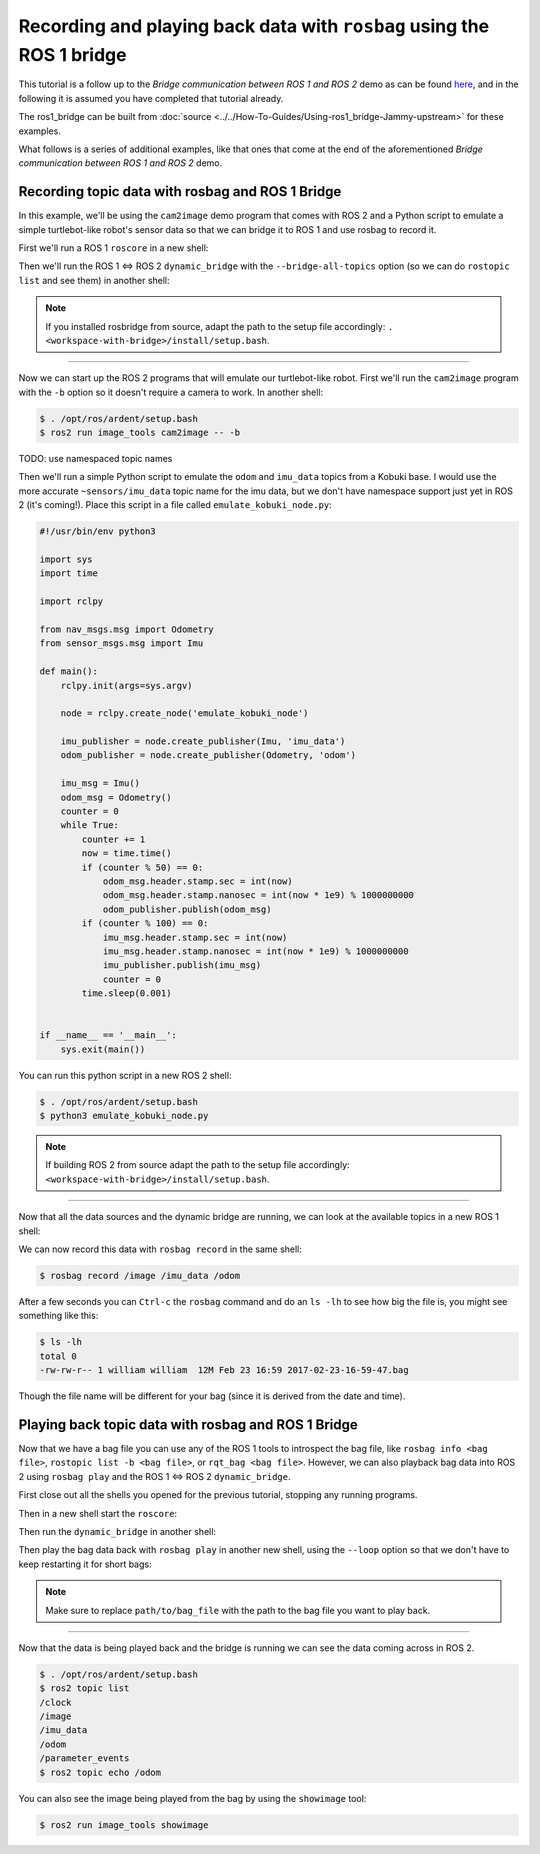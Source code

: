 .. redirect-from::

    Rosbag-with-ROS1-Bridge
    Tutorials/Rosbag-with-ROS1-Bridge

Recording and playing back data with ``rosbag`` using the ROS 1 bridge
======================================================================

This tutorial is a follow up to the *Bridge communication between ROS 1 and ROS 2* demo as can be found `here <https://github.com/ros2/ros1_bridge/blob/master/README.md>`__, and in the following it is assumed you have completed that tutorial already.

The ros1_bridge can be built from :doc:`source <../../How-To-Guides/Using-ros1_bridge-Jammy-upstream>` for these examples.

What follows is a series of additional examples, like that ones that come at the end of the aforementioned *Bridge communication between ROS 1 and ROS 2* demo.

Recording topic data with rosbag and ROS 1 Bridge
-------------------------------------------------

In this example, we'll be using the ``cam2image`` demo program that comes with ROS 2 and a Python script to emulate a simple turtlebot-like robot's sensor data so that we can bridge it to ROS 1 and use rosbag to record it.

First we'll run a ROS 1 ``roscore`` in a new shell:

.. tabs::

   .. group-tab:: Linux

      .. code-block:: console

         $ . /opt/ros/kinetic/setup.bash
         $ roscore

   .. group-tab:: macOS

      .. code-block:: console

         $ . ~/ros_catkin_ws/install_isolated/setup.bash
         $ rocore

Then we'll run the ROS 1 <=> ROS 2 ``dynamic_bridge`` with the ``--bridge-all-topics`` option (so we can do ``rostopic list`` and see them) in another shell:

.. note::

   If you installed rosbridge from source, adapt the path to the setup file accordingly:
   ``. <workspace-with-bridge>/install/setup.bash``.

.. tabs::

   .. group-tab:: Linux

      .. code-block:: console

        $ . /opt/ros/kinetic/setup.bash
        $ . /opt/ros/ardent/setup.bash
        $ export ROS_MASTER_URI=http://localhost:11311
        $ ros2 run ros1_bridge dynamic_bridge --bridge-all-topics

   .. group-tab:: macOS

      .. code-block:: console

        $ . ~/ros_catkin_ws/install_isolated/setup.bash
        $ . /opt/ros/ardent/setup.bash
        $ export ROS_MASTER_URI=http://localhost:11311
        $ ros2 run ros1_bridge dynamic_bridge --bridge-all-topics


----

Now we can start up the ROS 2 programs that will emulate our turtlebot-like robot.
First we'll run the ``cam2image`` program with the ``-b`` option so it doesn't require a camera to work.
In another shell:

.. code-block:: console

   $ . /opt/ros/ardent/setup.bash
   $ ros2 run image_tools cam2image -- -b

TODO: use namespaced topic names

Then we'll run a simple Python script to emulate the ``odom`` and ``imu_data`` topics from a Kobuki base.
I would use the more accurate ``~sensors/imu_data`` topic name for the imu data, but we don't have namespace support just yet in ROS 2 (it's coming!).
Place this script in a file called ``emulate_kobuki_node.py``:

.. code-block:: python

   #!/usr/bin/env python3

   import sys
   import time

   import rclpy

   from nav_msgs.msg import Odometry
   from sensor_msgs.msg import Imu

   def main():
       rclpy.init(args=sys.argv)

       node = rclpy.create_node('emulate_kobuki_node')

       imu_publisher = node.create_publisher(Imu, 'imu_data')
       odom_publisher = node.create_publisher(Odometry, 'odom')

       imu_msg = Imu()
       odom_msg = Odometry()
       counter = 0
       while True:
           counter += 1
           now = time.time()
           if (counter % 50) == 0:
               odom_msg.header.stamp.sec = int(now)
               odom_msg.header.stamp.nanosec = int(now * 1e9) % 1000000000
               odom_publisher.publish(odom_msg)
           if (counter % 100) == 0:
               imu_msg.header.stamp.sec = int(now)
               imu_msg.header.stamp.nanosec = int(now * 1e9) % 1000000000
               imu_publisher.publish(imu_msg)
               counter = 0
           time.sleep(0.001)


   if __name__ == '__main__':
       sys.exit(main())

You can run this python script in a new ROS 2 shell:

.. code-block:: console

   $ . /opt/ros/ardent/setup.bash
   $ python3 emulate_kobuki_node.py

.. note::

   If building ROS 2 from source adapt the path to the setup file accordingly: ``<workspace-with-bridge>/install/setup.bash``.

----

Now that all the data sources and the dynamic bridge are running, we can look at the available topics in a new ROS 1 shell:

.. tabs::

   .. group-tab:: Linux

      .. code-block:: console

       $ . /opt/ros/kinetic/setup.bash
       $ rostopic list
       /image
       /imu_data
       /odom
       /rosout
       /rosout_agg

   .. group-tab:: macOS

      .. code-block:: console

       $ . ~/ros_catkin_ws/install_isolated/setup.bash
       $ rostopic list
       /image
       /imu_data
       /odom
       /rosout
       /rosout_agg

We can now record this data with ``rosbag record`` in the same shell:

.. code-block:: console

   $ rosbag record /image /imu_data /odom

After a few seconds you can ``Ctrl-c`` the ``rosbag`` command and do an ``ls -lh`` to see how big the file is, you might see something like this:

.. code-block:: console

   $ ls -lh
   total 0
   -rw-rw-r-- 1 william william  12M Feb 23 16:59 2017-02-23-16-59-47.bag

Though the file name will be different for your bag (since it is derived from the date and time).

Playing back topic data with rosbag and ROS 1 Bridge
----------------------------------------------------

Now that we have a bag file you can use any of the ROS 1 tools to introspect the bag file, like ``rosbag info <bag file>``, ``rostopic list -b <bag file>``, or ``rqt_bag <bag file>``.
However, we can also playback bag data into ROS 2 using ``rosbag play`` and the ROS 1 <=> ROS 2 ``dynamic_bridge``.

First close out all the shells you opened for the previous tutorial, stopping any running programs.

Then in a new shell start the ``roscore``:

.. tabs::

   .. group-tab:: Linux

      .. code-block:: console

       $ . /opt/ros/kinetic/setup.bash
       $ roscore

   .. group-tab:: macOS

      .. code-block:: console

        $ . ~/ros_catkin_ws/install_isolated/setup.bash
        $ roscore

Then run the ``dynamic_bridge`` in another shell:

.. tabs::

   .. group-tab:: Linux

      .. code-block:: console

       $ . /opt/ros/kinetic/setup.bash
       $ . /opt/ros/ardent/setup.bash
       $ export ROS_MASTER_URI=http://localhost:11311
       $ ros2 run ros1_bridge dynamic_bridge --bridge-all-topics

   .. group-tab:: macOS

      .. code-block:: console

       $ . ~/ros_catkin_ws/install_isolated/setup.bash
       $ . /opt/ros/ardent/setup.bash
       $ export ROS_MASTER_URI=http://localhost:11311
       $ ros2 run ros1_bridge dynamic_bridge --bridge-all-topics

Then play the bag data back with ``rosbag play`` in another new shell, using the ``--loop`` option so that we don't have to keep restarting it for short bags:

.. tabs::

   .. group-tab:: Linux

      .. code-block:: console

        $ . /opt/ros/kinetic/setup.bash
        $ rosbag play --loop path/to/bag_file

   .. group-tab:: macOS

      .. code-block:: console

        $ . ~/ros_catkin_ws/install_isolated/setup.bash
        $ rosbag play --loop path/to/bag_file

.. note::

   Make sure to replace ``path/to/bag_file`` with the path to the bag file you want to play back.

----

Now that the data is being played back and the bridge is running we can see the data coming across in ROS 2.

.. code-block:: console

   $ . /opt/ros/ardent/setup.bash
   $ ros2 topic list
   /clock
   /image
   /imu_data
   /odom
   /parameter_events
   $ ros2 topic echo /odom

You can also see the image being played from the bag by using the ``showimage`` tool:

.. code-block:: console

   $ ros2 run image_tools showimage
